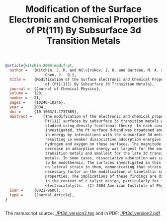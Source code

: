 #+TITLE: Modification of the Surface Electronic and Chemical Properties of Pt(111) By Subsurface 3d Transition Metals

#+BEGIN_SRC bibtex
@article{kitchin-2004-modif-pt,
  author =	 {Kitchin, J. R. and N{\o}rskov, J. K. and Barteau, M. A. and
                  Chen, J.  G.},
  title =	 {Modification of the Surface Electronic and Chemical Properties
                  of {Pt}(111) By Subsurface 3d Transition Metals},
  journal =	 {Journal of Chemical Physics},
  volume =	 120,
  number =	 21,
  pages =	 {10240-10246},
  year =	 2004,
  doi =		 {10.1063/1.1737365},
  abstract =	 {The modification of the electronic and chemical properties of
                  Pt(111) surfaces by subsurface 3d transition metals was
                  studied using density-functional theory. In each case
                  investigated, the Pt surface d-band was broadened and lowered
                  in energy by interactions with the subsurface 3d metals,
                  resulting in weaker dissociative adsorption energies of
                  hydrogen and oxygen on these surfaces. The magnitude of the
                  decrease in adsorption energy was largest for the early 3d
                  transition metals and smallest for the late 3d transition
                  metals. In some cases, dissociative adsorption was calculated
                  to be endothermic. The surfaces investigated in this study had
                  no lateral strain in them, demonstrating that strain is not a
                  necessary factor in the modification of bimetallic surface
                  properties. The implications of these findings are discussed
                  in the context of c talyst design, particularly for fuel cell
                  electrocatalysts.  (C) 2004 American Institute of Physics.},
  issn =	 {0021-9606},
  type =	 {Journal Article},
}


#+END_SRC

The manuscript source: [[./Pt3d_version2.tex]]  and in PDF: [[./Pt3d_version2.pdf]]
